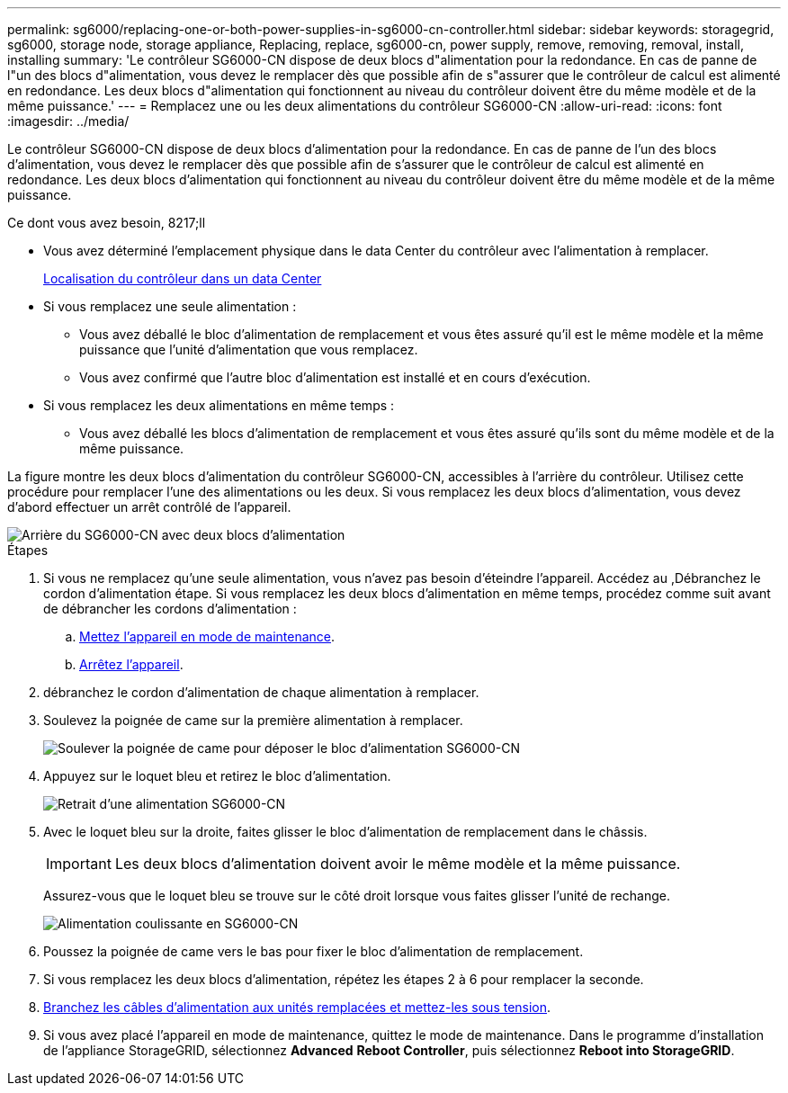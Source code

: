 ---
permalink: sg6000/replacing-one-or-both-power-supplies-in-sg6000-cn-controller.html 
sidebar: sidebar 
keywords: storagegrid, sg6000, storage node, storage appliance, Replacing, replace, sg6000-cn, power supply, remove, removing, removal, install, installing 
summary: 'Le contrôleur SG6000-CN dispose de deux blocs d"alimentation pour la redondance. En cas de panne de l"un des blocs d"alimentation, vous devez le remplacer dès que possible afin de s"assurer que le contrôleur de calcul est alimenté en redondance. Les deux blocs d"alimentation qui fonctionnent au niveau du contrôleur doivent être du même modèle et de la même puissance.' 
---
= Remplacez une ou les deux alimentations du contrôleur SG6000-CN
:allow-uri-read: 
:icons: font
:imagesdir: ../media/


[role="lead"]
Le contrôleur SG6000-CN dispose de deux blocs d'alimentation pour la redondance. En cas de panne de l'un des blocs d'alimentation, vous devez le remplacer dès que possible afin de s'assurer que le contrôleur de calcul est alimenté en redondance. Les deux blocs d'alimentation qui fonctionnent au niveau du contrôleur doivent être du même modèle et de la même puissance.

.Ce dont vous avez besoin, 8217;ll
* Vous avez déterminé l'emplacement physique dans le data Center du contrôleur avec l'alimentation à remplacer.
+
xref:locating-controller-in-data-center.adoc[Localisation du contrôleur dans un data Center]

* Si vous remplacez une seule alimentation :
+
** Vous avez déballé le bloc d'alimentation de remplacement et vous êtes assuré qu'il est le même modèle et la même puissance que l'unité d'alimentation que vous remplacez.
** Vous avez confirmé que l'autre bloc d'alimentation est installé et en cours d'exécution.


* Si vous remplacez les deux alimentations en même temps :
+
** Vous avez déballé les blocs d'alimentation de remplacement et vous êtes assuré qu'ils sont du même modèle et de la même puissance.




La figure montre les deux blocs d'alimentation du contrôleur SG6000-CN, accessibles à l'arrière du contrôleur. Utilisez cette procédure pour remplacer l'une des alimentations ou les deux. Si vous remplacez les deux blocs d'alimentation, vous devez d'abord effectuer un arrêt contrôlé de l'appareil.

image::../media/sg6000_cn_power_supplies.gif[Arrière du SG6000-CN avec deux blocs d'alimentation]

.Étapes
. Si vous ne remplacez qu'une seule alimentation, vous n'avez pas besoin d'éteindre l'appareil. Accédez au ,Débranchez le cordon d'alimentation étape. Si vous remplacez les deux blocs d'alimentation en même temps, procédez comme suit avant de débrancher les cordons d'alimentation :
+
.. xref:placing-appliance-into-maintenance-mode.adoc[Mettez l'appareil en mode de maintenance].
.. xref:shutting-down-sg6000-cn-controller.adoc[Arrêtez l'appareil].


. [[débrancher_the_power_cordon, START=2]]débranchez le cordon d'alimentation de chaque alimentation à remplacer.
. Soulevez la poignée de came sur la première alimentation à remplacer.
+
image::../media/sg6000_cn_lift_cam_handle_psu.gif[Soulever la poignée de came pour déposer le bloc d'alimentation SG6000-CN]

. Appuyez sur le loquet bleu et retirez le bloc d'alimentation.
+
image::../media/sg6000_cn_remove_power_supply.gif[Retrait d'une alimentation SG6000-CN]

. Avec le loquet bleu sur la droite, faites glisser le bloc d'alimentation de remplacement dans le châssis.
+

IMPORTANT: Les deux blocs d'alimentation doivent avoir le même modèle et la même puissance.

+
Assurez-vous que le loquet bleu se trouve sur le côté droit lorsque vous faites glisser l'unité de rechange.

+
image::../media/sg6000_cn_insert_power_supply.gif[Alimentation coulissante en SG6000-CN]

. Poussez la poignée de came vers le bas pour fixer le bloc d'alimentation de remplacement.
. Si vous remplacez les deux blocs d'alimentation, répétez les étapes 2 à 6 pour remplacer la seconde.
. xref:connecting-power-cords-and-applying-power-sg6000.adoc[Branchez les câbles d'alimentation aux unités remplacées et mettez-les sous tension].
. Si vous avez placé l'appareil en mode de maintenance, quittez le mode de maintenance. Dans le programme d'installation de l'appliance StorageGRID, sélectionnez *Advanced* *Reboot Controller*, puis sélectionnez *Reboot into StorageGRID*.

